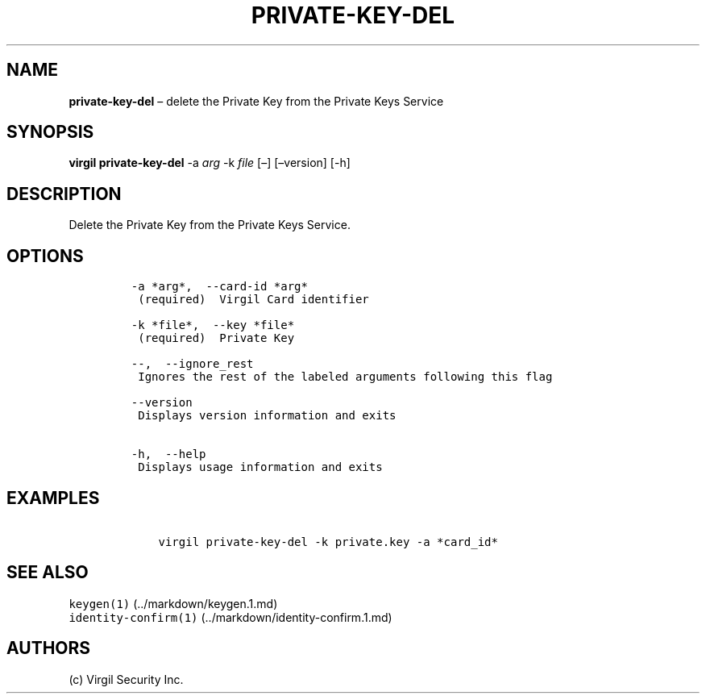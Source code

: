 .\" Automatically generated by Pandoc 1.16.0.2
.\"
.TH "PRIVATE\-KEY\-DEL" "1" "February 29, 2016" "Virgil Security CLI (2.0.0)" "Virgil"
.hy
.SH NAME
.PP
\f[B]private\-key\-del\f[] \[en] delete the Private Key from the Private
Keys Service
.SH SYNOPSIS
.PP
\f[B]virgil private\-key\-del\f[] \-a \f[I]arg\f[] \-k \f[I]file\f[]
[\[en]] [\[en]version] [\-h]
.SH DESCRIPTION
.PP
Delete the Private Key from the Private Keys Service.
.SH OPTIONS
.IP
.nf
\f[C]
\-a\ *arg*,\ \ \-\-card\-id\ *arg*
\ (required)\ \ Virgil\ Card\ identifier

\-k\ *file*,\ \ \-\-key\ *file*
\ (required)\ \ Private\ Key

\-\-,\ \ \-\-ignore_rest
\ Ignores\ the\ rest\ of\ the\ labeled\ arguments\ following\ this\ flag

\-\-version
\ Displays\ version\ information\ and\ exits

\-h,\ \ \-\-help
\ Displays\ usage\ information\ and\ exits
\f[]
.fi
.SH EXAMPLES
.IP
.nf
\f[C]
\ \ \ \ virgil\ private\-key\-del\ \-k\ private.key\ \-a\ *card_id*
\f[]
.fi
.SH SEE ALSO
.PP
\f[C]keygen(1)\f[] (../markdown/keygen.1.md)
.PD 0
.P
.PD
\f[C]identity\-confirm(1)\f[] (../markdown/identity-confirm.1.md)
.SH AUTHORS
(c) Virgil Security Inc.
